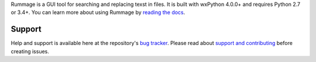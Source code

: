 
Rummage is a GUI tool for searching and replacing texst in files.
It is built with wxPython 4.0.0+ and requires Python 2.7 or 3.4+.
You can learn more about using Rummage by `reading the docs`_.

.. _`reading the docs`: http://facelessuser.github.io/Rummage/

Support
=======

Help and support is available here at the repository's `bug tracker`_.
Please read about `support and contributing`_ before creating issues.

.. _`bug tracker`: https://github.com/facelessuser/rummage/issues
.. _`support and contributing`: http://facelessuser.github.io/rummage/contributing/


